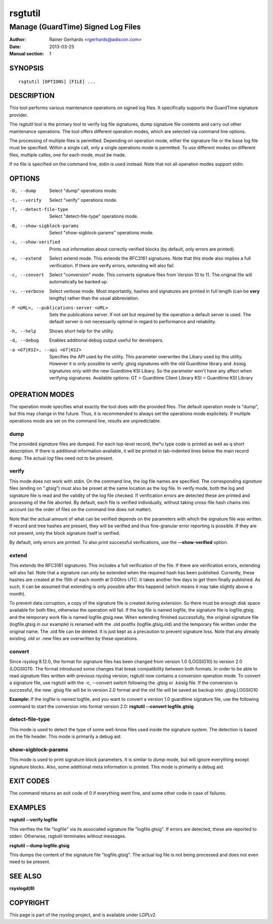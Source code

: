 ========
rsgtutil
========

-----------------------------------
Manage (GuardTime) Signed Log Files
-----------------------------------

:Author: Rainer Gerhards <rgerhards@adiscon.com>
:Date: 2013-03-25
:Manual section: 1

SYNOPSIS
========

::

   rsgtutil [OPTIONS] [FILE] ...


DESCRIPTION
===========

This tool performs various maintenance operations on signed log files.
It specifically supports the GuardTime signature provider.

The *rsgtutil* tool is the primary tool to verify log file signatures,
dump signature file contents and carry out other maintenance operations.
The tool offers different operation modes, which are selected via
command line options.

The processing of multiple files is permitted. Depending on operation
mode, either the signature file or the base log file must be specified.
Within a single call, only a single operations mode is permitted. To 
use different modes on different files, multiple calles, one for each
mode, must be made.

If no file is specified on the command line, stdin is used instead. Note
that not all operation modes support stdin.

OPTIONS
=======

-D, --dump
  Select "dump" operations mode.

-t, --verify
  Select "verify" operations mode.

-T, --detect-file-type
  Select "detect-file-type" operations mode.

-B, --show-sigblock-params
  Select "show-sigblock-params" operations mode.

-s, --show-verified
  Prints out information about correctly verified blocks (by default, only
  errors are printed).

-e, --extend
  Select extend mode. This extends the RFC3161 signatures. Note that this
  mode also implies a full verification. If there are verify errors, extending
  will also fail.

-c, --convert
  Select "conversion" mode. This converts signature files from 
  Version 10 to 11. The original file will automatically be backed up.

-v, --verbose
  Select verbose mode. Most importantly, hashes and signatures are printed
  in full length (can be **very** lengthy) rather than the usual abbreviation.


-P <URL>, --publications-server <URL>
  Sets the publications server. If not set but required by the operation a
  default server is used. The default server is not necessarily optimal
  in regard to performance and reliability.

-h, --help
  Shows short help for the utility.

-d, --debug
  Enables additional debug output useful for developers. 
  
-a <GT|KSI>, --api <GT|KSI>
  Specifies the API used by the utility. This parameter overwrites the Libary 
  used by this utility. However it is only possible to verify .gtsig signatures 
  with the old Guardtime library and .ksisig signatures only with the new 
  Guardtime KSI Libary. So the parameter won't have any affect when 
  verifying signatures. 
  Available options: 
  GT = Guardtime Client Library
  KSI = Guardtime KSI Library




OPERATION MODES
===============

The operation mode specifies what exactly the tool does with the provided
files. The default operation mode is "dump", but this may change in the future.
Thus, it is recommended to always set the operations mode explicitely. If 
multiple operations mode are set on the command line, results are 
unpredictable.

dump
----

The provided *signature* files are dumped. For each top-level record, the*u
type code is printed as well as q short description. If there is additional
information available, it will be printed in tab-indented lines below the
main record dump. The actual *log* files need not to be present.

verify
------

This mode does not work with stdin. On the command line, the *log* file names
are specified. The corresponding *signature* files (ending on ".gtsig") must also
be preset at the same location as the log file. In verify mode, both the log
and signature file is read and the validity of the log file checked. If verification
errors are detected these are printed and processing of the file aborted. By default,
each file is verified individually, without taking cross-file hash chains into
account (so the order of files on the command line does not matter).

Note that the actual amount of what can be verified depends on the parameters with
which the signature file was written. If record and tree hashes are present, they
will be verified and thus fine-granular error reporting is possible. If they are
not present, only the block signature itself is verified.

By default, only errors are printed. To also print successful verifications, use the
**--show-verified** option.


extend
------
This extends the RFC3161 signatures. This includes a full verification
of the file. If there are verification errors, extending will also fail.
Note that a signature can only be extended when the required hash has been
published. Currently, these hashes are created at the 15th of each month at
0:00hrs UTC. It takes another few days to get them finally published. As such,
it can be assumed that extending is only possible after this happend (which
means it may take slightly above a month).

To prevent data corruption, a copy of the signature file is created during
extension. So there must be enough disk space available for both files,
otherwise the operation will fail. If the log file is named logfile, the
signature file is logfile.gtsig and the temporary work file is named
logfile.gtsig.new. When extending finished successfully, the original
signature file (logfile.gtsig in our example) is renamed with the .old
postfix (logfile.gtsig.old) and the temporary file written under the
original name. The .old file can be deleted. It is just kept as a 
precaution to prevent signature loss. Note that any already existing
.old or .new files are overwritten by these operations.


convert
------
Since rsyslog 8.12.0, the format for signature files has been changed from
version 1.0 (LOGSIG10) to version 2.0 (LOGSIG11). The format introduced some
changes that break compatibility between both formats. In order to be able
to read signature files written with previous rsyslog version, rsgtutil now
contains a conversion operation mode. To convert a signature file, use
rsgtutil with the -c, --convert switch following the .gtsig or .ksisig file.
If the conversion is successful, the new .gtsig file will be in version 2.0
format and the old file will be saved as backup into .gtsig.LOGSIG10

**Example:**
If the logfile is named logfile, and you want to convert a version 1.0
guardtime signature file, use the following command to start the conversion
into format version 2.0:
**rsgtutil --convert logfile.gtsig**


detect-file-type
----------------
This mode is used to detect the type of some well-know files used inside the 
signature system. The detection is based on the file header. This mode is
primarily a debug aid.


show-sigblock-params
--------------------
This mode is used to print signature block parameters. It is similar to *dump*
mode, but will ignore everything except signature blocks. Also, some additional
meta information is printed. This mode is primarily a debug aid.

EXIT CODES
==========

The command returns an exit code of 0 if everything went fine, and some 
other code in case of failures.


EXAMPLES
========

**rsgtutil --verify logfile**

This verifies the file "logfile" via its associated signature file
"logfile.gtsig". If errors are detected, these are reported to stderr.
Otherwise, rsgtutil terminates without messages.

**rsgtutil --dump logfile.gtsig**

This dumps the content of the signature file "logfile.gtsig". The
actual log file is not being processed and does not even need to be
present.

SEE ALSO
========
**rsyslogd(8)**

COPYRIGHT
=========

This page is part of the *rsyslog* project, and is available under
LGPLv2.
